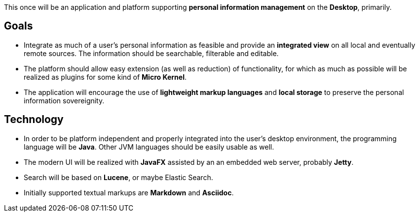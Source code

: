 This once will be an application and platform supporting *personal information management* on the *Desktop*, primarily.

== Goals

* Integrate as much of a user's personal information as feasible and provide an *integrated view* on all local and eventually remote sources.
The information should be searchable, filterable and editable.
* The platform should allow easy extension (as well as reduction) of functionality, for which as much as possible will be realized as plugins for some kind of *Micro Kernel*.
* The application will encourage the use of *lightweight markup languages* and *local storage* to preserve the personal information sovereignity.

== Technology

* In order to be platform independent and properly integrated into the user's desktop environment, the programming language will be *Java*. Other JVM languages should be easily usable as well.
* The modern UI will be realized with *JavaFX* assisted by an an embedded web server, probably *Jetty*.
* Search will be based on *Lucene*, or maybe Elastic Search.
* Initially supported textual markups are *Markdown* and *Asciidoc*.

